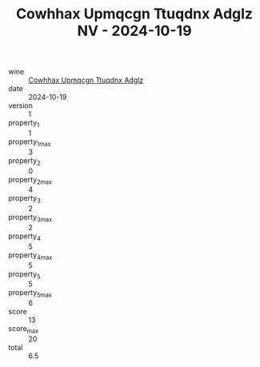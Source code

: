 :PROPERTIES:
:ID:                     1dc86c62-b885-452f-b7b2-4858d67b9686
:END:
#+TITLE: Cowhhax Upmqcgn Ttuqdnx Adglz NV - 2024-10-19

- wine :: [[id:560aefb2-5f7e-44cd-b449-d872018f20ba][Cowhhax Upmqcgn Ttuqdnx Adglz]]
- date :: 2024-10-19
- version :: 1
- property_1 :: 1
- property_1_max :: 3
- property_2 :: 0
- property_2_max :: 4
- property_3 :: 2
- property_3_max :: 2
- property_4 :: 5
- property_4_max :: 5
- property_5 :: 5
- property_5_max :: 6
- score :: 13
- score_max :: 20
- total :: 6.5


